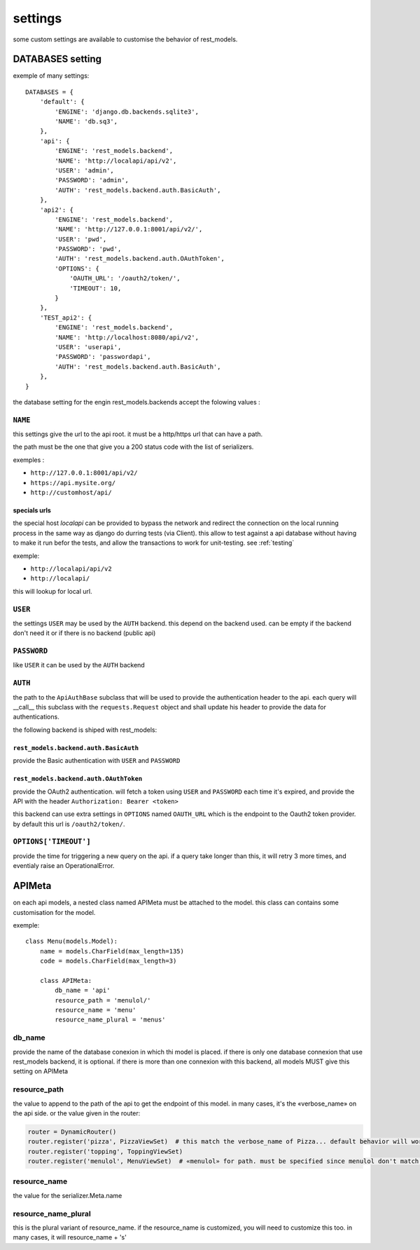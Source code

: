 settings
########



some custom settings are available to customise the behavior of rest_models.

DATABASES setting
*****************

exemple of many settings::

    DATABASES = {
        'default': {
            'ENGINE': 'django.db.backends.sqlite3',
            'NAME': 'db.sq3',
        },
        'api': {
            'ENGINE': 'rest_models.backend',
            'NAME': 'http://localapi/api/v2',
            'USER': 'admin',
            'PASSWORD': 'admin',
            'AUTH': 'rest_models.backend.auth.BasicAuth',
        },
        'api2': {
            'ENGINE': 'rest_models.backend',
            'NAME': 'http://127.0.0.1:8001/api/v2/',
            'USER': 'pwd',
            'PASSWORD': 'pwd',
            'AUTH': 'rest_models.backend.auth.OAuthToken',
            'OPTIONS': {
                'OAUTH_URL': '/oauth2/token/',
                'TIMEOUT': 10,
            }
        },
        'TEST_api2': {
            'ENGINE': 'rest_models.backend',
            'NAME': 'http://localhost:8080/api/v2',
            'USER': 'userapi',
            'PASSWORD': 'passwordapi',
            'AUTH': 'rest_models.backend.auth.BasicAuth',
        },
    }

the database setting for the engin rest_models.backends accept the folowing values :


``NAME``
========

this settings give the url to the api root. it must be a http/https url that can have a path.

the path must be the one that give you a 200 status code with the list of serializers.

exemples :

- ``http://127.0.0.1:8001/api/v2/``
- ``https://api.mysite.org/``
- ``http://customhost/api/``

specials urls
-------------

the special host `localapi` can be provided to bypass the network and redirect the connection on the local running
process in the same way as django do durring tests (via Client). this allow to test against a api database without
having to make it run befor the tests, and allow the transactions to work for unit-testing.
see :ref:`testing`

exemple:

- ``http://localapi/api/v2``
- ``http://localapi/``

this will lookup for local url.


``USER``
========

the settings ``USER`` may be used by the ``AUTH`` backend. this depend on the backend used. can be
empty if the backend don't need it or if there is no backend (public api)

``PASSWORD``
============

like ``USER`` it can be used by the ``AUTH`` backend

``AUTH``
========

the path to the ``ApiAuthBase`` subclass that will be used to provide the authentication header to the api.
each query will __call__ this subclass with the ``requests.Request`` object and shall update his header to
provide the data for authentications.

the following backend is shiped with rest_models:

``rest_models.backend.auth.BasicAuth``
--------------------------------------

provide the Basic authentication with ``USER`` and ``PASSWORD``

``rest_models.backend.auth.OAuthToken``
---------------------------------------

provide the OAuth2 authentication. will fetch a token using ``USER`` and
``PASSWORD`` each time it's expired, and provide the API with the header ``Authorization: Bearer <token>``

this backend can use extra settings in ``OPTIONS`` named ``OAUTH_URL`` which is the endpoint to the Oauth2
token provider. by default this url is ``/oauth2/token/``.


``OPTIONS['TIMEOUT']``
======================

provide the time for triggering a new query on the api. if a query take longer than this, it will retry 3 more times,
and eventialy raise an OperationalError.



APIMeta
*******

on each api models, a nested class named APIMeta must be attached to the model.
this class can contains some customisation for the model.

exemple::

    class Menu(models.Model):
        name = models.CharField(max_length=135)
        code = models.CharField(max_length=3)

        class APIMeta:
            db_name = 'api'
            resource_path = 'menulol/'
            resource_name = 'menu'
            resource_name_plural = 'menus'


db_name
=======

provide the name of the database conexion in which thi model is placed.
if there is only one database connexion that use rest_models backend, it is optional.
if there is more than one connexion with this backend, all models MUST give this setting on APIMeta

resource_path
=============

the value to append to the path of the api to get the endpoint of this model.
in many cases, it's the «verbose_name» on the api side. or the value given in the router:

.. code-block:: python

    router = DynamicRouter()
    router.register('pizza', PizzaViewSet)  # this match the verbose_name of Pizza... default behavior will work
    router.register('topping', ToppingViewSet)
    router.register('menulol', MenuViewSet)  # «menulol» for path. must be specified since menulol don't match verbose_name

resource_name
=============

the value for the serializer.Meta.name

.. code-black:: python


    class PizzaSerializer(DynamicModelSerializer):

        class Meta:
            model = Pizza
            name = 'pizza' # ressource name match the verbose_name of the model. no need to customise ressource_name


resource_name_plural
====================

this is the plural variant of resource_name. if the resource_name is customized, you will need to customize this too.
in many cases, it will resource_name + 's'

.. code-black:: python


    class PizzaSerializer(DynamicModelSerializer):

        class Meta:
            model = Pizza
            name = 'pizza' # ressource name match the verbose_name of the model. no need to customise ressource_name_plural


